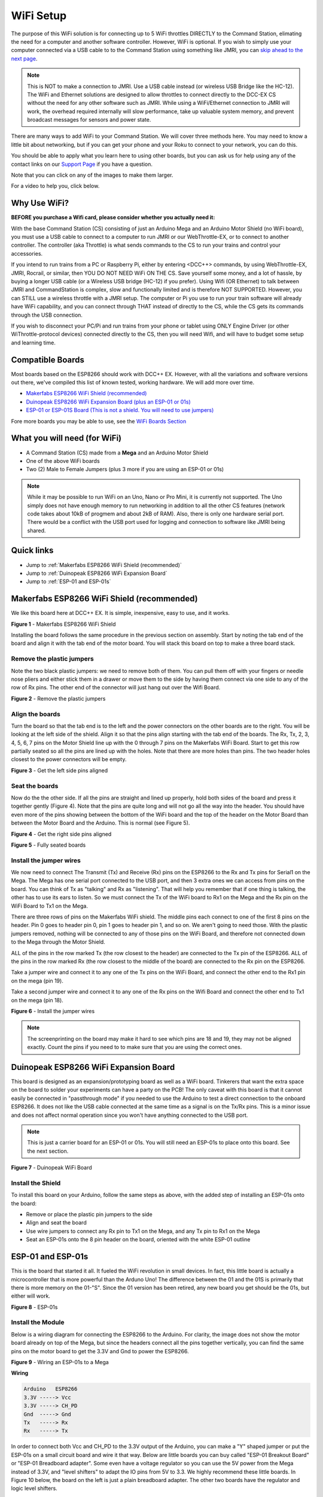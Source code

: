 ***********
WiFi Setup
***********

The purpose of this WiFi solution is for connecting up to 5 WiFi throttles DIRECTLY to the Command Station, elimating the need for a computer and another software controller. However, WiFi is optional. If you wish to simply use your computer connected via a USB cable to to the Command Station using something like JMRI, you can `skip ahead to the next page <installer.html>`_.

.. NOTE:: This is NOT to make a connection to JMRI. Use a USB cable instead (or wireless USB Bridge like the HC-12). The WiFi and Ethernet solutions are designed to allow throttles to connect directly to the DCC-EX CS without the need for any other software such as JMRI. While using a WiFi/Ethernet connection to JMRI will work, the overhead required internally will slow performance, take up valuable system memory, and prevent broadcast messages for sensors and power state.

There are many ways to add WiFi to your Command Station. We will cover three methods here. You may need to know a little bit about networking, but if you can get your phone and your Roku to connect to your network, you can do this. 

You should be able to apply what you learn here to using other boards, but you can ask us for help using any of the contact links on our `Support Page <../support/index.html>`_ if you have a question.

Note that you can click on any of the images to make them larger.

For a video to help you, click below.



   .. raw:: html
      
      <iframe width="336" height="189" src="https://www.youtube.com/embed/N6TWR7fIl0A" frameborder="0" allow="accelerometer; autoplay; clipboard-write; encrypted-media; gyroscope; picture-in-picture" allowfullscreen></iframe>

Why Use WiFi?
================

**BEFORE you purchase a Wifi card, please consider whether you actually need it:**

With the base Command Station (CS) consisting of just an Arduino Mega and an Arduino Motor Shield (no WiFi board), you must use a USB cable to connect to a computer to run JMRI or our WebThrottle-EX, or to connect to another controller. The controller (aka Throttle) is what sends commands to the CS to run your trains and control your accessories.

If you intend to run trains from a PC or Raspberry Pi, either by entering <DCC++> commands, by using WebThrottle-EX, JMRI, Rocrail, or similar, then YOU DO NOT NEED WiFi ON THE CS. Save yourself some money, and a lot of hassle, by buying a longer USB cable (or a Wireless USB bridge (HC-12) if you prefer). Using Wifi (OR Ethernet) to talk between JMRI and CommandStation is complex, slow and functionally limited and is therefore NOT SUPPORTED. However, you can STILL use a wireless throttle with a JMRI setup. The computer or Pi you use to run your train software will already have WiFi capability, and you can connect through THAT instead of directly to the CS, while the CS gets its commands through the USB connection.

If you wish to disconnect your PC/Pi and run trains from your phone or tablet using ONLY Engine Driver (or other WiThrottle-protocol devices) connected directly to the CS, then you will need Wifi, and will have to budget some setup and learning time.

Compatible Boards
==================

Most boards based on the ESP8266 should work with DCC++ EX. However, with all the variations and software versions out there, we've compiled this list of known tested, working hardware. We will add more over time.


* `Makerfabs ESP8266 WiFi Shield (recommended) <https://www.makerfabs.com/esp8266-wifi-shield.html>`_
* `Duinopeak ESP8266 WiFi Expansion Board (plus an ESP-01 or 01s) <https://usa.banggood.com/Duinopeak-ESP8266-ESP-01-WiFi-Expansion-Board-Shield-Without-ESP8266-Module-p-1391961.html?cur_warehouse=CN>`_
* `ESP-01 or ESP-01S Board (This is not a shield. You will need to use jumpers) <https://www.amzn.com/B00O34AGSU/>`_

Fore more boards you may be able to use, see the `WiFi Boards Section <../reference/hardware/wifi-boards.html>`_

What you will need (for WiFi)
================================

* A Command Station (CS) made from a **Mega** and an Arduino Motor Shield
* One of the above WiFi boards
* Two (2) Male to Female Jumpers (plus 3 more if you are using an ESP-01 or 01s)

.. NOTE:: While it may be possible to run WiFi on an Uno, Nano or Pro Mini, it is currently not supported. The Uno simply does not have enough memory to run networking in addition to all the other CS features (network code takes about 10kB of progmem and about 2kB of RAM). Also, there is only one hardware serial port. There would be a conflict with the USB port used for logging and connection to software like JMRI being shared.

Quick links
==============

* Jump to :ref:`Makerfabs ESP8266 WiFi Shield (recommended)`
* Jump to :ref:`Duinopeak ESP8266 WiFi Expansion Board`
* Jump to :ref:`ESP-01 and ESP-01s`

Makerfabs ESP8266 WiFi Shield (recommended)
===============================================

We like this board here at DCC++ EX. It is simple, inexpensive, easy to use, and it works.

.. image:: ../_static/images/wifi_jumpers1.jpg
   :alt: Makerfabs ESP-8266 WiFi Shield
   :scale: 75%

**Figure 1** - Makerfabs ESP8266 WiFi Shield

Installing the board follows the same procedure in the previous section on assembly. Start by noting the tab end of the board and align it with the tab end of the motor board. You will stack this board on top to make a three board stack.

Remove the plastic jumpers
---------------------------

Note the two black plastic jumpers: we need to remove both of them. You can pull them off with your fingers or needle nose pliers and either stick them in a drawer or move them to the side by having them connect via one side to any of the row of Rx pins. The other end of the connector will just hang out over the Wifi Board.


.. image:: ../_static/images/wifi_pins.jpg
   :alt: Remove the plastic jumpers
   :scale: 75%

**Figure 2** - Remove the plastic jumpers

Align the boards
------------------

Turn the board so that the tab end is to the left and the power connectors on the other boards are to the right. You will be looking at the left side of the shield. Align it so that the pins align starting with the tab end of the boards. The Rx, Tx, 2, 3, 4, 5, 6, 7 pins on the Motor Shield line up with the 0 through 7 pins on the Makerfabs WiFi Board. Start to get this row partially seated so all the pins are lined up with the holes. Note that there are more holes than pins. The two header holes closest to the power connectors will be empty.


.. image:: ../_static/images/wifi_seat1.jpg
   :alt: Get the left side pins aligned
   :scale: 75%

**Figure 3** - Get the left side pins aligned

Seat the boards
-----------------

Now do the the other side. If all the pins are straight and lined up properly, hold both sides of the board and press it together gently (Figure 4). Note that the pins are quite long and will not go all the way into the header. You should have even more of the pins showing between the bottom of the WiFi board and the top of the header on the Motor Board than between the Motor Board and the Arduino. This is normal (see Figure 5).


.. image:: ../_static/images/wifi_seat2a.jpg
   :alt: Get the right side pins aligned
   :scale: 75%

**Figure 4** - Get the right side pins aligned

.. image:: ../_static/images/wifi_seat_full.jpg
   :alt: Fully seated boards
   :scale: 75%

**Figure 5** - Fully seated boards

Install the jumper wires
-------------------------

We now need to connect The Transmit (Tx) and Receive (Rx) pins on the ESP8266 to the Rx and Tx pins for Serial1 on the Mega. The Mega has one serial port connected to the USB port, and then 3 extra ones we can access from pins on the board. You can think of Tx as "talking" and Rx as "listening". That will help you remember that if one thing is talking, the other has to use its ears to listen. So we must connect the Tx of the WiFi board to Rx1 on the Mega and the Rx pin on the WiFi Board to Tx1 on the Mega.

There are three rows of pins on the Makerfabs WiFi shield. The middle pins each connect to one of the first 8 pins on the header. Pin 0 goes to header pin 0, pin 1 goes to header pin 1, and so on. We aren't going to need those. With the plastic jumpers removed, nothing will be connected to any of those pins on the WiFi Board, and therefore not connected down to the Mega through the Motor Shield.

ALL of the pins in the row marked Tx (the row closest to the header) are connected to the Tx pin of the ESP8266. ALL of the pins in the row marked Rx (the row closest to the middle of the board) are connected to the Rx pin on the ESP8266.

Take a jumper wire and connect it to any one of the Tx pins on the WiFi Board, and connect the other end to the Rx1 pin on the mega (pin 19).

Take a second jumper wire and connect it to any one of the Rx pins on the Wifi Board and connect the other end to Tx1 on the mega (pin 18).

.. image:: ../_static/images/wifi_jumpers2.png
   :alt: Figure 6 - Install the Jumper wires
   :scale: 75%

**Figure 6** - Install the jumper wires

.. note:: The screenprinting on the board may make it hard to see which pins are 18 and 19, they may not be aligned exactly. Count the pins if you need to to make sure that you are using the correct ones.

Duinopeak ESP8266 WiFi Expansion Board
========================================

This board is designed as an expansion/prototyping board as well as a WiFi board. Tinkerers that want the extra space on the board to solder your experiments can have a party on the PCB! The only caveat with this board is that it cannot easily be connected in "passthrough mode" if you needed to use the Arduino to test a direct connection to the onboard ESP8266. It does not like the USB cable connected at the same time as a signal is on the Tx/Rx pins. This is a minor issue and does not affect normal operation since you won't have anything connected to the USB port.

.. note:: This is just a carrier board for an ESP-01 or 01s. You will still need an ESP-01s to place onto this board. See the next section.

.. image:: ../_static/images/duinopeak.jpg
   :alt: Duinopeak WiFi Board
   :scale: 75%

**Figure 7** - Duinopeak WiFi Board

Install the Shield
---------------------

To install this board on your Arduino, follow the same steps as above, with the added step of installing an ESP-01s onto the board:

* Remove or place the plastic pin jumpers to the side
* Align and seat the board
* Use wire jumpers to connect any Rx pin to Tx1 on the Mega, and any Tx pin to Rx1 on the Mega
* Seat an ESP-01s onto the 8 pin header on the board, oriented with the white ESP-01 outline

ESP-01 and ESP-01s
=====================

This is the board that started it all. It fueled the WiFi revolution in small devices. In fact, this little board is actually a microcontroller that is more powerful than the Arduno Uno! The difference between the 01 and the 01S is primarily that there is more memory on the 01-"S". Since the 01 version has been retired, any new board you get should be the 01s, but either will work.


.. image:: ../_static/images/esp-01s_2.jpg
   :alt: ESP-01s
   :scale: 75%

**Figure 8** - ESP-01s

Install the Module
--------------------

Below is a wiring diagram for connecting the ESP8266 to the Arduino. For clarity, the image does not show the motor board already on top of the Mega, but since the headers connect all the pins together vertically, you can find the same pins on the motor board to get the 3.3V and Gnd to power the ESP8266.


.. image:: ../_static/images/esp8266_mega.jpg
   :alt: ESP-8266 Wiring to a Mega
   :scale: 75%

**Figure 9** - Wiring an ESP-01s to a Mega

**Wiring**

.. code-block::

   Arduino   ESP8266
   3.3V -----> Vcc
   3.3V -----> CH_PD
   Gnd  -----> Gnd
   Tx   -----> Rx
   Rx   -----> Tx


In order to connect both Vcc and CH_PD to the 3.3V output of the Arduino, you can make a "Y" shaped jumper or put the ESP-01s on a small circuit board and wire it that way. Below are little boards you can buy called "ESP-01 Breakout Board" or "ESP-01 Breadboard adapter". Some even have a voltage regulator so you can use the 5V power from the Mega instead of 3.3V, and "level shifters" to adapt the IO pins from 5V to 3.3. We highly recommend these little boards. In Figure 10 below, the board on the left is just a plain breadboard adapter. The other two boards have the regulator and logic level shifters.

.. note:: About current requirements: While we at DCC-EX Labs have had success with running the ESP-01s off the 3.3V Mega power supply, this is at the limit of what the Mega can supply. The Mega 3.3V regulator is only rated for 200mA. The ESP can exceed this in short bursts. If you want to be safe, you can power a 5V to 3.3V regulator from the 5V supply, or find another way to provide clean, regulated 3.3V to the ESP.


.. image:: ../_static/images/esp-01_adapter.jpg
   :alt: ESP-01s Adapters
   :scale: 75%

**Figure 10** - ESP-01 Breakout Boards.

.. warning:: The ESP8266 chips are designed for 3.3V. DO NOT TRY TO CONNECT THEM TO 5V!! While they cannot handle 5V for power, their GPIO pins are 5V tolerant. Because of this, you don't need any additional circuitry. However, to be safe, you can use a small `level shifter board <https://www.mouser.com/ProductDetail/SparkFun/BOB-12009?qs=WyAARYrbSnb%252BGYLWggQnjQ%3D%3D&gclid=Cj0KCQiAzZL-BRDnARIsAPCJs73SnsmU-CTIk9V0XE6qjxY2WKlnxI0sLhT_rY5MYTbIOBmHne50Eh4aAm5ZEALw_wcB>`_, or use one of the breakout boards like the one above and to the right that has a 3.3V regulator and level shifters for the Tx and Rx pins.

Install the Software
======================

If you already have the CS software running and are just adding WiFi, there is nothing further you need to do if you want to use the CS as an Access Point (AP) and connect a WiThrottle compatible CAB (Engine Driver). The next time you power up the CS, it will automatically find your WiFi board and which port it is connected to. See the detailed instructions here: `WiFi Configuration <../advanced-setup/wifi-config.html>`_

If you are setting up your Command Station for the first time, or are making changes to the basic setup, navigate to `Command Station Downloads <../download/commandstation.html>`_ to load firmware onto the CS.
